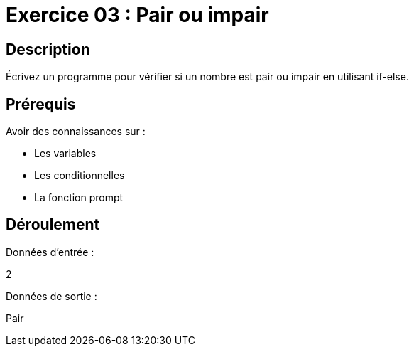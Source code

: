 = Exercice 03 : Pair ou impair

== Description

Écrivez un programme pour vérifier si un nombre est pair ou impair en utilisant if-else.

== Prérequis

Avoir des connaissances sur :

* Les variables
* Les conditionnelles
* La fonction prompt

== Déroulement

Données d'entrée :

2

Données de sortie :

Pair
